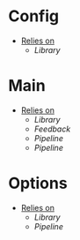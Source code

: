 * Config
- _Relies on_
  + [[Library]]
* Main
- _Relies on_
  + [[Library]]
  + [[Feedback]]
  + [[Pipeline]]
  + [[Pipeline]]
* Options
- _Relies on_
  + [[Library]]
  + [[Pipeline]]
